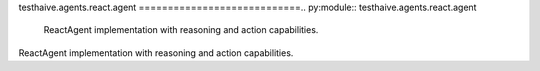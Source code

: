 testhaive.agents.react.agent
============================.. py:module:: testhaive.agents.react.agent
   ReactAgent implementation with reasoning and action capabilities.
ReactAgent implementation with reasoning and action capabilities.